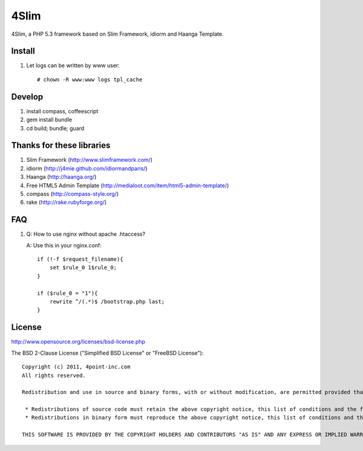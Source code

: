 4Slim
=====

4Slim, a PHP 5.3 framework based on Slim Framework, idiorm and Haanga Template.

Install
---------
#. Let logs can be written by www user::

    # chown -R www:www logs tpl_cache

Develop
-------

#. install compass, coffeescript
#. gem install bundle
#. cd build; bundle; guard

Thanks for these libraries
--------------------------
#. Slim Framework (http://www.slimframework.com/)
#. idiorm (http://j4mie.github.com/idiormandparis/)
#. Haanga (http://haanga.org/)
#. Free HTML5 Admin Template (http://medialoot.com/item/html5-admin-template/)
#. compass (http://compass-style.org/)
#. rake (http://rake.rubyforge.org/)

FAQ
----
1. Q: How to use nginx without apache .htaccess?
   
   A: Use this in your nginx.conf::

    if (!-f $request_filename){
        set $rule_0 1$rule_0;
    }

    if ($rule_0 = "1"){
        rewrite ^/(.*)$ /bootstrap.php last;
    }

License
-------
http://www.opensource.org/licenses/bsd-license.php

The BSD 2-Clause License ("Simplified BSD License" or "FreeBSD License")::

    Copyright (c) 2011, 4point-inc.com
    All rights reserved.

    Redistribution and use in source and binary forms, with or without modification, are permitted provided that the following conditions are met:

     * Redistributions of source code must retain the above copyright notice, this list of conditions and the following disclaimer.
     * Redistributions in binary form must reproduce the above copyright notice, this list of conditions and the following disclaimer in the documentation and/or other materials provided with the distribution.

    THIS SOFTWARE IS PROVIDED BY THE COPYRIGHT HOLDERS AND CONTRIBUTORS "AS IS" AND ANY EXPRESS OR IMPLIED WARRANTIES, INCLUDING, BUT NOT LIMITED TO, THE IMPLIED WARRANTIES OF MERCHANTABILITY AND FITNESS FOR A PARTICULAR PURPOSE ARE DISCLAIMED. IN NO EVENT SHALL THE COPYRIGHT HOLDER OR CONTRIBUTORS BE LIABLE FOR ANY DIRECT, INDIRECT, INCIDENTAL, SPECIAL, EXEMPLARY, OR CONSEQUENTIAL DAMAGES (INCLUDING, BUT NOT LIMITED TO, PROCUREMENT OF SUBSTITUTE GOODS OR SERVICES; LOSS OF USE, DATA, OR PROFITS; OR BUSINESS INTERRUPTION) HOWEVER CAUSED AND ON ANY THEORY OF LIABILITY, WHETHER IN CONTRACT, STRICT LIABILITY, OR TORT (INCLUDING NEGLIGENCE OR OTHERWISE) ARISING IN ANY WAY OUT OF THE USE OF THIS SOFTWARE, EVEN IF ADVISED OF THE POSSIBILITY OF SUCH DAMAGE.


